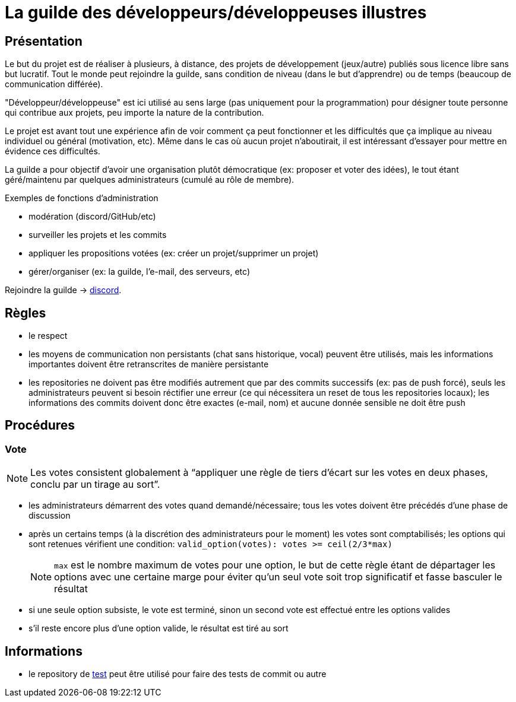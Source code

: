 
= La guilde des développeurs/développeuses illustres

== Présentation

Le but du projet est de réaliser à plusieurs, à distance, des projets de développement (jeux/autre) publiés sous licence libre sans but lucratif. Tout le monde peut rejoindre la guilde, sans condition de niveau (dans le but d'apprendre) ou de temps (beaucoup de communication différée).

"Développeur/développeuse" est ici utilisé au sens large (pas uniquement pour la programmation) pour désigner toute personne qui contribue aux projets, peu importe la nature de la contribution.

Le projet est avant tout une expérience afin de voir comment ça peut fonctionner et les difficultés que ça implique au niveau individuel ou général (motivation, etc). Même dans le cas où aucun projet n'aboutirait, il est intéressant d'essayer pour mettre en évidence ces difficultés.

La guilde a pour objectif d'avoir une organisation plutôt démocratique (ex: proposer et voter des idées), le tout étant géré/maintenu par quelques administrateurs (cumulé au rôle de membre).

.Exemples de fonctions d'administration
* modération (discord/GitHub/etc)
* surveiller les projets et les commits
* appliquer les propositions votées (ex: créer un projet/supprimer un projet)
* gérer/organiser (ex: la guilde, l'e-mail, des serveurs, etc)

Rejoindre la guilde -> https://discord.gg/HPpTRnt[discord].

== Règles

* le respect
* les moyens de communication non persistants (chat sans historique, vocal) peuvent être utilisés, mais les informations importantes doivent être retranscrites de manière persistante
* les repositories ne doivent pas être modifiés autrement que par des commits successifs (ex: pas de push forcé), seuls les administrateurs peuvent si besoin réctifier une erreur (ce qui nécessitera un reset de tous les repositories locaux); les informations des commits doivent donc être exactes (e-mail, nom) et aucune donnée sensible ne doit être push

== Procédures

=== Vote


NOTE: Les votes consistent globalement à "`appliquer une règle de tiers d'écart sur les votes en deux phases,  conclu par un tirage au sort`".

* les administrateurs démarrent des votes quand demandé/nécessaire; tous les votes doivent être précédés d'une phase de discussion
* après un certains temps (à la discrétion des administrateurs pour le moment) les votes sont comptabilisés; les options qui sont retenues vérifient une condition: `valid_option(votes): votes >= ceil(2/3*max)`
+
[NOTE]
====
`max` est le nombre maximum de votes pour une option, le but de cette règle étant de départager les options avec une certaine marge pour éviter qu'un seul vote soit trop significatif et fasse basculer le résultat
====
* si une seule option subsiste, le vote est terminé, sinon un second vote est effectué entre les options valides
* s'il reste encore plus d'une option valide, le résultat est tiré au sort

== Informations

* le repository de https://github.com/guild-of-illustrious-developers/test[test] peut être utilisé pour faire des tests de commit ou autre
